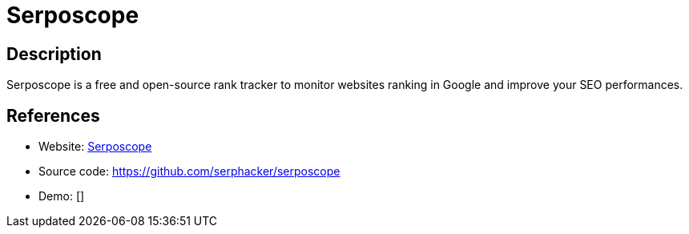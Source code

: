 = Serposcope

:Name:          Serposcope
:Language:      Serposcope
:License:       MIT
:Topic:         Analytics
:Category:      
:Subcategory:   

// END-OF-HEADER. DO NOT MODIFY OR DELETE THIS LINE

== Description

Serposcope is a free and open-source rank tracker to monitor websites ranking in Google and improve your SEO performances.

== References

* Website: https://serposcope.serphacker.com/[Serposcope]
* Source code: https://github.com/serphacker/serposcope[https://github.com/serphacker/serposcope]
* Demo: []
